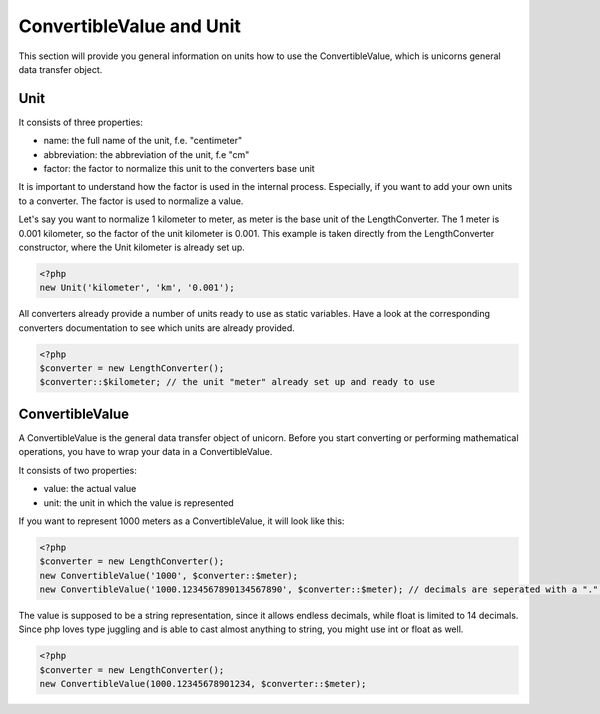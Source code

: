 .. title:: ConvertibleValue and Unit

=========================
ConvertibleValue and Unit
=========================

This section will provide you general information on units how to use the ConvertibleValue,
which is unicorns general data transfer object.

Unit
====

It consists of three properties:

- name: the full name of the unit, f.e. "centimeter"
- abbreviation: the abbreviation of the unit, f.e "cm"
- factor: the factor to normalize this unit to the converters base unit

It is important to understand how the factor is used in the internal process. Especially, if you want to add your
own units to a converter. The factor is used to normalize a value.

Let's say you want to normalize 1 kilometer to meter, as meter is the base unit of the LengthConverter.
The 1 meter is 0.001 kilometer, so the factor of the unit kilometer is 0.001. This example is taken directly from
the LengthConverter constructor, where the Unit kilometer is already set up.

.. code-block:: php

   <?php
   new Unit('kilometer', 'km', '0.001');

All converters already provide a number of units ready to use as static variables.
Have a look at the corresponding converters documentation to see which units are already provided.

.. code-block:: php

   <?php
   $converter = new LengthConverter();
   $converter::$kilometer; // the unit "meter" already set up and ready to use


ConvertibleValue
================

A ConvertibleValue is the general data transfer object of unicorn.
Before you start converting or performing mathematical operations, you have to wrap your data in a ConvertibleValue.

It consists of two properties:

- value: the actual value
- unit: the unit in which the value is represented

If you want to represent 1000 meters as a ConvertibleValue, it will look like this:

.. code-block:: php

   <?php
   $converter = new LengthConverter();
   new ConvertibleValue('1000', $converter::$meter);
   new ConvertibleValue('1000.1234567890134567890', $converter::$meter); // decimals are seperated with a "." (dot).

The value is supposed to be a string representation, since it allows endless decimals, while float is limited to 14 decimals.
Since php loves type juggling and is able to cast almost anything to string, you might use int or float as well.

.. code-block:: php

   <?php
   $converter = new LengthConverter();
   new ConvertibleValue(1000.12345678901234, $converter::$meter);